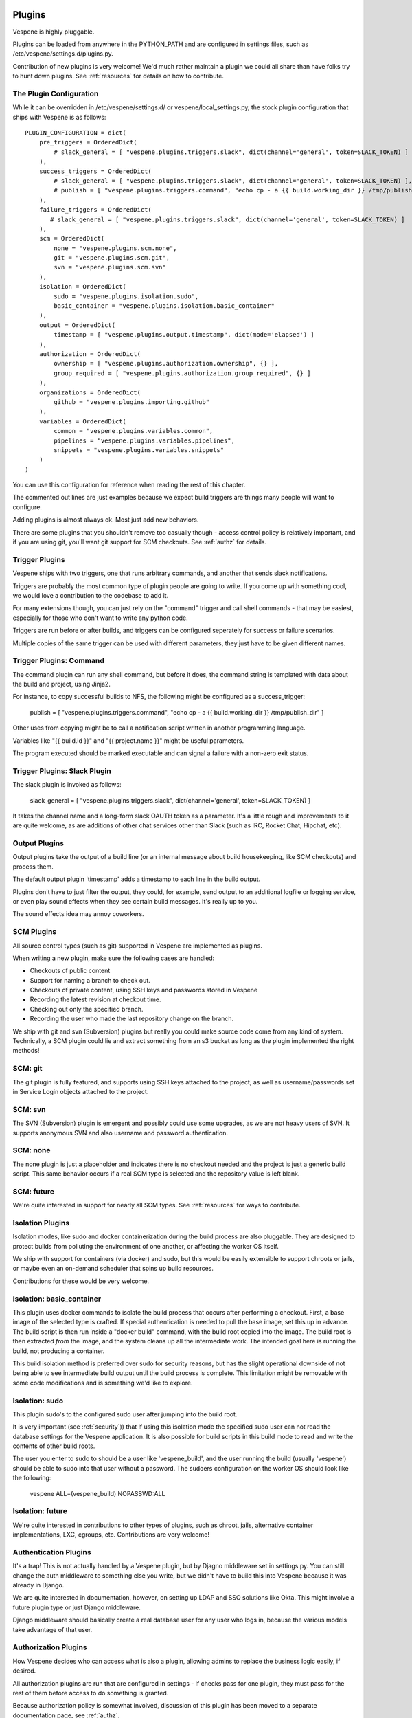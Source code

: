 .. image:: vespene_logo.png
   :alt: Vespene Logo
   :align: right

.. _plugins:

Plugins
=======

Vespene is highly pluggable. 

Plugins can be loaded from anywhere in the PYTHON_PATH and are configured in settings files, such as /etc/vespene/settings.d/plugins.py.

Contribution of new plugins is very welcome!  We'd much rather maintain a plugin we could all share than
have folks try to hunt down plugins.  See :ref:`resources` for details on how to contribute.

The Plugin Configuration
------------------------

While it can be overridden in /etc/vespene/settings.d/ or vespene/local_settings.py, the stock plugin configuration
that ships with Vespene is as follows::

    PLUGIN_CONFIGURATION = dict(
        pre_triggers = OrderedDict(
            # slack_general = [ "vespene.plugins.triggers.slack", dict(channel='general', token=SLACK_TOKEN) ]
        ),
        success_triggers = OrderedDict(
            # slack_general = [ "vespene.plugins.triggers.slack", dict(channel='general', token=SLACK_TOKEN) ],
            # publish = [ "vespene.plugins.triggers.command", "echo cp - a {{ build.working_dir }} /tmp/publish_dir" ] 
        ),
        failure_triggers = OrderedDict(
           # slack_general = [ "vespene.plugins.triggers.slack", dict(channel='general', token=SLACK_TOKEN) ]
        ),
        scm = OrderedDict(
            none = "vespene.plugins.scm.none",
            git = "vespene.plugins.scm.git",
            svn = "vespene.plugins.scm.svn"
        ), 
        isolation = OrderedDict(
            sudo = "vespene.plugins.isolation.sudo",
            basic_container = "vespene.plugins.isolation.basic_container"
        ),
        output = OrderedDict(
            timestamp = [ "vespene.plugins.output.timestamp", dict(mode='elapsed') ]
        ),
        authorization = OrderedDict(
            ownership = [ "vespene.plugins.authorization.ownership", {} ],
            group_required = [ "vespene.plugins.authorization.group_required", {} ]
        ),
        organizations = OrderedDict(
            github = "vespene.plugins.importing.github"
        ),
        variables = OrderedDict(
            common = "vespene.plugins.variables.common",
            pipelines = "vespene.plugins.variables.pipelines",
            snippets = "vespene.plugins.variables.snippets"
        )
    )


You can use this configuration for reference when reading the rest of this chapter.

The commented out lines are just examples because we expect build triggers are things many people will want to configure.

Adding plugins is almost always ok.  Most just add new behaviors.

There are some plugins that you shouldn't remove too casually though - access control policy is relatively important, and if you
are using git, you'll want git support for SCM checkouts.  See :ref:`authz` for details.

.. _triggers:

Trigger Plugins
---------------

Vespene ships with two triggers, one that runs arbitrary commands, and another that sends slack notifications.

Triggers are probably the most common type of plugin people are going to write.  If you come up with something cool, we would
love a contribution to the codebase to add it.

For many extensions though, you can just rely on the "command" trigger and call shell commands - that may be easiest, especially
for those who don't want to write any python code.

Triggers are run before or after builds, and triggers can be configured seperately for success or failure scenarios.

Multiple copies of the same trigger can be used with different parameters, they just have to be given different names.

Trigger Plugins: Command
------------------------

The command plugin can run any shell command, but before it does, the command string is templated with data about the build
and project, using Jinja2.  
            
For instance, to copy successful builds to NFS, the following might be configured as a success_trigger:

    publish = [ "vespene.plugins.triggers.command", "echo cp - a {{ build.working_dir }} /tmp/publish_dir" ] 

Other uses from copying might be to call a notification script written in another programming language.

Variables like "{{ build.id }}" and "{{ project.name }}" might be useful parameters.

The program executed should be marked executable and can signal a failure with a non-zero exit status.

Trigger Plugins: Slack Plugin
-----------------------------

The slack plugin is invoked as follows:

    slack_general = [ "vespene.plugins.triggers.slack", dict(channel='general', token=SLACK_TOKEN) ]

It takes the channel name and a long-form slack OAUTH token as a parameter.  It's a little rough and improvements to it are quite welcome,
as are additions of other chat services other than Slack (such as IRC, Rocket Chat, Hipchat, etc).

Output Plugins
--------------

Output plugins take the output of a build line (or an internal message about build housekeeping, like SCM checkouts) and process them.

The default output plugin 'timestamp' adds a timestamp to each line in the build output.

Plugins don't have to just filter the output, they could, for example, send output to an additional logfile or logging service, or even
play sound effects when they see certain build messages.  It's really up to you.

The sound effects idea may annoy coworkers.

SCM Plugins
-----------

All source control types (such as git) supported in Vespene are implemented as plugins.

When writing a new plugin, make sure the following cases are handled:

* Checkouts of public content
* Support for naming a branch to check out.
* Checkouts of private content, using SSH keys and passwords stored in Vespene
* Recording the latest revision at checkout time.
* Checking out only the specified branch.
* Recording the user who made the last repository change on the branch.

We ship with git and svn (Subversion) plugins but really you could make source code come from any kind of system.
Technically, a SCM plugin could lie and extract something from an s3 bucket as long as the plugin implemented
the right methods!

SCM: git
--------

The git plugin is fully featured, and supports using SSH keys attached to the project, as well as username/passwords set in Service Login objects
attached to the project. 

SCM: svn
--------

The SVN (Subversion) plugin is emergent and possibly could use some upgrades, as we are not heavy users of SVN.  It supports anonymous SVN and also username
and password authentication.  

SCM: none
---------

The none plugin is just a placeholder and indicates there is no checkout needed and the project is just a generic build script.  This same
behavior occurs if a real SCM type is selected and the repository value is left blank.

SCM: future
-----------

We're quite interested in support for nearly all SCM types. See :ref:`resources` for ways to contribute.

Isolation Plugins
-----------------

Isolation modes, like sudo and docker containerization during the build process are also pluggable.  They are designed to protect builds from polluting the environment of one another,
or affecting the worker OS itself.

We ship with support for containers (via docker) and sudo, but this would be easily extensible to support chroots or jails, or maybe even an on-demand scheduler that spins up build
resources.

Contributions for these would be very welcome.

Isolation: basic_container
--------------------------

This plugin uses docker commands to isolate the build process that occurs after performing a checkout.  First, a base image of the selected type is crafted.  If special authentication is needed to pull
the base image, set this up in advance.  The build script is then run inside a "docker build" command, with the build root copied into the image.  The build root is then extracted *from* the image, and
the system cleans up all the intermediate work.  The intended goal here is running the build, not producing a container.

This build isolation method is preferred over sudo for security reasons, but has the slight operational downside of not being able to see intermediate build output until the build process is complete.
This limitation might be removable with some code modifications and is something we'd like to explore.

Isolation: sudo
---------------

This plugin sudo's to the configured sudo user after jumping into the build root.

It is very important (see :ref:`security`)) that if using this isolation mode the specified sudo user can not read the database settings for the Vespene application.  It is also possible
for build scripts in this build mode to read and write the contents of other build roots.

The user you enter to sudo to should be a user like 'vespene_build', and the user running the build (usually 'vespene') should be able to sudo into that user without a password.  The sudoers
configuration on the worker OS should look like the following:

     vespene ALL=(vespene_build) NOPASSWD:ALL 

Isolation: future
-----------------

We're quite interested in contributions to other types of plugins, such as chroot, jails, alternative container implementations, LXC, cgroups, etc.  Contributions are very welcome!

Authentication Plugins
----------------------

It's a trap!  This is not actually handled by a Vespene plugin, but by Djagno middleware set
in settings.py.  You can still change the auth middleware to something else you write, but we
didn't have to build this into Vespene because it was already in Django.

We are quite interested in documentation, however, on setting up LDAP and SSO solutions like Okta.
This might involve a future plugin type or just Django middleware.

Django middleware should basically create a real database user for any user who logs in, because the various
models take advantage of that user.

Authorization Plugins
---------------------

How Vespene decides who can access what is also a plugin, allowing admins to replace the business logic
easily, if desired.

All authorization plugins are run that are configured in settings - if checks pass for one plugin, they must pass
for the rest of them before access to do something is granted.

Because authorization policy is somewhat involved, discussion of this plugin has been moved to a separate
documentation page, see :ref:`authz`.

UI: Future
----------

Right now plugins can't present their own UI configuration panels or have their own storage in the database.  I somewhat want to go slow
on this having seen what this does to some other CI tools in terms of usability, but I suspect it will happen in the future. There wouldn't
be UI specific plugin types but it is possible a plugin might be able to declare a UI control panel for a particular object type and have
access to a JSON storage table.

Organization (Importing) Plugins
--------------------------------

Vespene can auto-import definitions (and scripts! and configurations!) directly from your source control organizations and save
a large amount of UI configuration.  See :ref:`importing` for details.

Variable Plugins
----------------

As shown in the default settings.py, variables control the order of operations for evaluating the variables that finally result in
vespene.json in a buildroot, and the context of template evaluation that results in a final build script, as per :ref:`variables`.

Most users should not rearrange these because it would be confusing to users of other Vespene environments (and readers of the
documentation), but you can.

You could also modify this to pull in variables from an arbitrary key-value store or pretty much anything you want.

Developing Plugins
------------------

To learn how to develop plugins, see :ref:`development_guide`.  

Other Plugin Types
------------------

If you think some other behavior types should be pluggable, we're very interested in hearing those ideas too! Stop by the forum!
